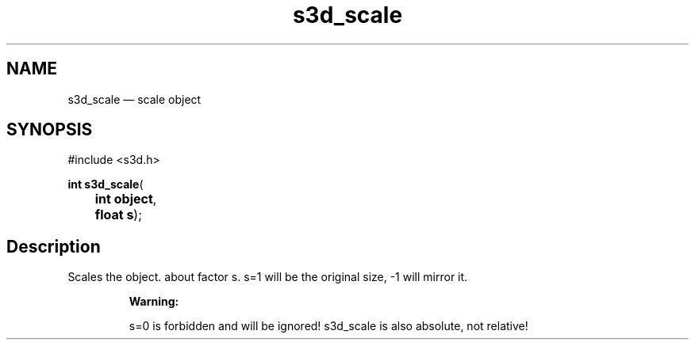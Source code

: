 .TH "s3d_scale" "3" 
.SH "NAME" 
s3d_scale \(em scale object 
.SH "SYNOPSIS" 
.PP 
.nf 
#include <s3d.h> 
.sp 1 
\fBint \fBs3d_scale\fP\fR( 
\fB	int \fBobject\fR\fR, 
\fB	float \fBs\fR\fR); 
.fi 
.SH "Description" 
.PP 
Scales the object. about factor s. s=1 will be the original size, \-1 will mirror it. 
.PP 
.RS 
\fBWarning:   
.PP 
s=0 is forbidden and will be ignored! s3d_scale is also absolute, not relative!  
 
.RE 
.\" created by instant / docbook-to-man
